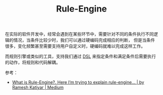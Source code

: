 :PROPERTIES:
:ID:       F213A72A-5F2B-4D9A-A8E4-35E256ECA104
:END:
#+TITLE: Rule-Engine

在实际的软件开发中，经常会遇到在某些环节中，需要针对不同的条件执行不同逻辑的情况，当条件比较少时，我们可以通过硬编码完成相应的判断，
但是当条件很多，变化频繁甚至需要支持用户自定义时，硬编码就难以完成这样工作。

而规则引擎或类似的工具，支持我们通过 [[id:97CF55A0-A5CF-4121-9D6B-AB7398E1F812][DSL]] 来指定条件和满足条件后需要执行的动作，将规则和代码解耦。

参考：
+ [[https://medium.com/@er.rameshkatiyar/what-is-rule-engine-86ea759ad97d][What is Rule-Engine?. Here I’m trying to explain rule-engine… | by Ramesh Katiyar | Medium]]

